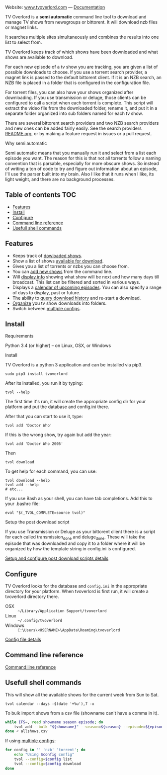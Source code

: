 
[[http://i.imgur.com/S9hlqg0.png]]

Website: [[http://www.tvoverlord.com][www.tvoverlord.com]]  ---  [[https://github.com/8cylinder/tv-overlord/wiki][Documentation]]

TV Overlord is a *semi automatic* command line tool to download and
manage TV shows from newsgroups or bittorent.  It will download nzb
files or magnet links.

It searches multiple sites simultaneously and combines the results into
one list to select from.

TV Overlord keeps track of which shows have been downloaded and what
shows are available to download.

For each new episode of a tv show you are tracking, you are given a
list of possible downloads to choose.  If you use a torrent search
provider, a magnet link is passed to the default bittorent client.  If
it is an NZB search, an NZB file is placed in a folder that is
configured in the configuration file.

For torrent files, you can also have your shows organized after
downloading.  If you use transmission or deluge, those clients can be
configured to call a script when each torrent is complete.  This
script will extract the video file from the downloaded folder, rename
it, and put it in a separate folder organized into sub folders named
for each tv show.

There are several bittorent search providers and two NZB search
providers and new ones can be added fairly easily.  See the
search providers [[https://github.com/8cylinder/tv-overlord/tree/master/tvoverlord/search_providers][README.org]], or by making a feature request in issues
or a pull request.

**** Why semi automatic

Semi automatic means that you manually run it and select from a list
each episode you want.  The reason for this is that not all torrents
follow a naming convention that is parsable, especially for more obscure
shows.  So instead of writing a ton of code to try and figure out
information about an episode, I'll use the parser built into my brain.
Also I like that it runs when I like, its light weight, and there are
no background processes.


** Table of contents                                                    :TOC:

   - [[#features][Features]]
   - [[#install][Install]]
   - [[#configure][Configure]]
   - [[#command-line-reference][Command line reference]]
   - [[#usefull-shell-commands][Usefull shell commands]]


** Features

+ Keeps track of [[https://github.com/8cylinder/tv-overlord/wiki/Command-line-reference#list-available][dowloaded shows]].
+ Show a list of shows [[https://github.com/8cylinder/tv-overlord/wiki/Command-line-reference#download][available for download]].
+ Gives you a list of torrents or nzbs you can choose from.
+ You can [[https://github.com/8cylinder/tv-overlord/wiki/Command-line-reference#add-new][add new shows]] from the command line.
+ Will [[https://github.com/8cylinder/tv-overlord/wiki/Command-line-reference#info][display info]] showing what show will be next and how many days
  till broadcast.  This list can be filtered and sorted in various ways.
+ Displays a [[https://github.com/8cylinder/tv-overlord/wiki/Command-line-reference#calender][calendar of upcoming episodes]].  You can also specify a range
  of days to display, past or future.
+ The ability to [[https://github.com/8cylinder/tv-overlord/wiki/Command-line-reference#history][query download history]] and re-start a download.
+ [[https://github.com/8cylinder/tv-overlord/wiki/Rename-tags][Organize]] you tv show downloads into folders.
+ Switch between [[https://github.com/8cylinder/tv-overlord/wiki/Config-file#multiple-configs][multiple configs]].


** Install

**** Requirements

Python 3.4 (or higher) -- on Linux, OSX, or Windows

**** Install

TV Overlord is a python 3 application and can be installed via pip3.

: sudo pip3 install tvoverlord

After its installed, you run it by typing:

: tvol --help

The first time it's run, it will create the appropriate config dir for
your platform and put the database and config.ini there.

After that you can start to use it, type:

: tvol add 'Doctor Who'

If this is the wrong show, try again but add the year:

: tvol add 'Doctor Who 2005'

Then

: tvol download

To get help for each command, you can use:

: tvol download --help
: tvol add --help
: # etc...

If you use Bash as your shell, you can have tab completions.  Add this
to your .bashrc file:

: eval "$(_TVOL_COMPLETE=source tvol)"


**** Setup the post download script

If you use Transmission or Deluge as your bittorent client there is a
script for each called transmission_done and deluge_done.  These will
take the episode that was downloaded and copy it to a folder where it
will be organized by how the template string in config.ini is
configured.

[[https://github.com/8cylinder/tv-overlord/wiki/Post-download-scripts][Setup and configure post download scripts details]]


** Configure

TV Overlord looks for the database and =config.ini= in the appropriate
directory for your platform.  When tvoverlord is first run, it will
create a tvoverlord directory there.

  + OSX :: =~/Library/Application Support/tvoverlord=
  + Linux :: =~/.config/tvoverlord=
  + Windows :: =C:\Users\<USERNAME>\AppData\Roaming\tvoverlord=

[[https://github.com/8cylinder/tv-overlord/wiki/Config-file][Config file details]]


** Command line reference

[[https://github.com/8cylinder/tv-overlord/wiki/Command-line-reference][Command line reference]]


** Usefull shell commands

This will show all the available shows for the current week from Sun
to Sat.

: tvol calendar --days -$(date '+%u'),7 -x


To bulk import shows from a csv file (showname can't have a comma in it).

#+BEGIN_SRC bash
while IFS=, read showname season episode; do
    tvol add --bulk "${showname}" --season=${season} --episode=${episode}
done < allshows.csv
#+END_SRC

If using [[https://github.com/8cylinder/tv-overlord/wiki/Config-file#multiple-configs][multiple configs]]:

#+BEGIN_SRC bash
for config in '' 'nzb' 'torrent'; do
    echo "Using $config config"
    tvol --config=$config list
    tvol --config=$config download
done
#+END_SRC
